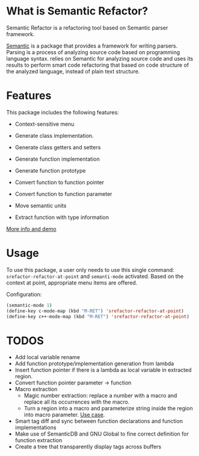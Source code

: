 * What is Semantic Refactor?

Semantic Refactor is a refactoring tool based on Semantic parser
framework.

[[https://www.gnu.org/software/emacs/manual/html_node/semantic/index.html#Top][Semantic]] is a package that provides a framework for writing parsers.
Parsing is a process of analyzing source code based on programming
language syntax. relies on Semantic for analyzing source code and uses
its results to perform smart code refactoring that based on code
structure of the analyzed language, instead of plain text structure.

* Features

This package includes the following features:

- Context-sensitive menu

- Generate class implementation.

- Generate class getters and setters

- Generate function implementation

- Generate function prototype

- Convert function to function pointer

- Convert function to function parameter

- Move semantic units

- Extract function with type information

[[file:srefactor-demos/gen-class-impl.org::*Generate%20class%20implementation][More info and demo]]

* Usage

To use this package, a user only needs to use this single command:
=srefactor-refactor-at-point= and =semanti-mode= activated. Based on
the context at point, appropriate menu items are offered.

Configuration:

#+begin_src emacs-lisp
  (semantic-mode 1)
  (define-key c-mode-map (kbd "M-RET") 'srefactor-refactor-at-point)
  (define-key c++-mode-map (kbd "M-RET") 'srefactor-refactor-at-point)
#+end_src

* TODOS
- Add local variable rename
- Add function prototype/implementation generation from lambda
- Insert function pointer if there is a lambda as local variable in
  extracted region.
- Convert function pointer parameter -> function
- Macro extraction
  + Magic number extraction: replace a number with a macro and replace
    all its occurrences with the macro.
  + Turn a region into a macro and parameterize string inside the
    region into macro parameter. [[https://github.com/torvalds/linux/blob/9a3c4145af32125c5ee39c0272662b47307a8323/drivers/edac/i7core_edac.c#L802][Use case]].
- Smart tag diff and sync between function declarations and function
  implementations
- Make use of SemanticDB and GNU Global to fine correct definition for
  function extraction
- Create a tree that transparently display tags across buffers
